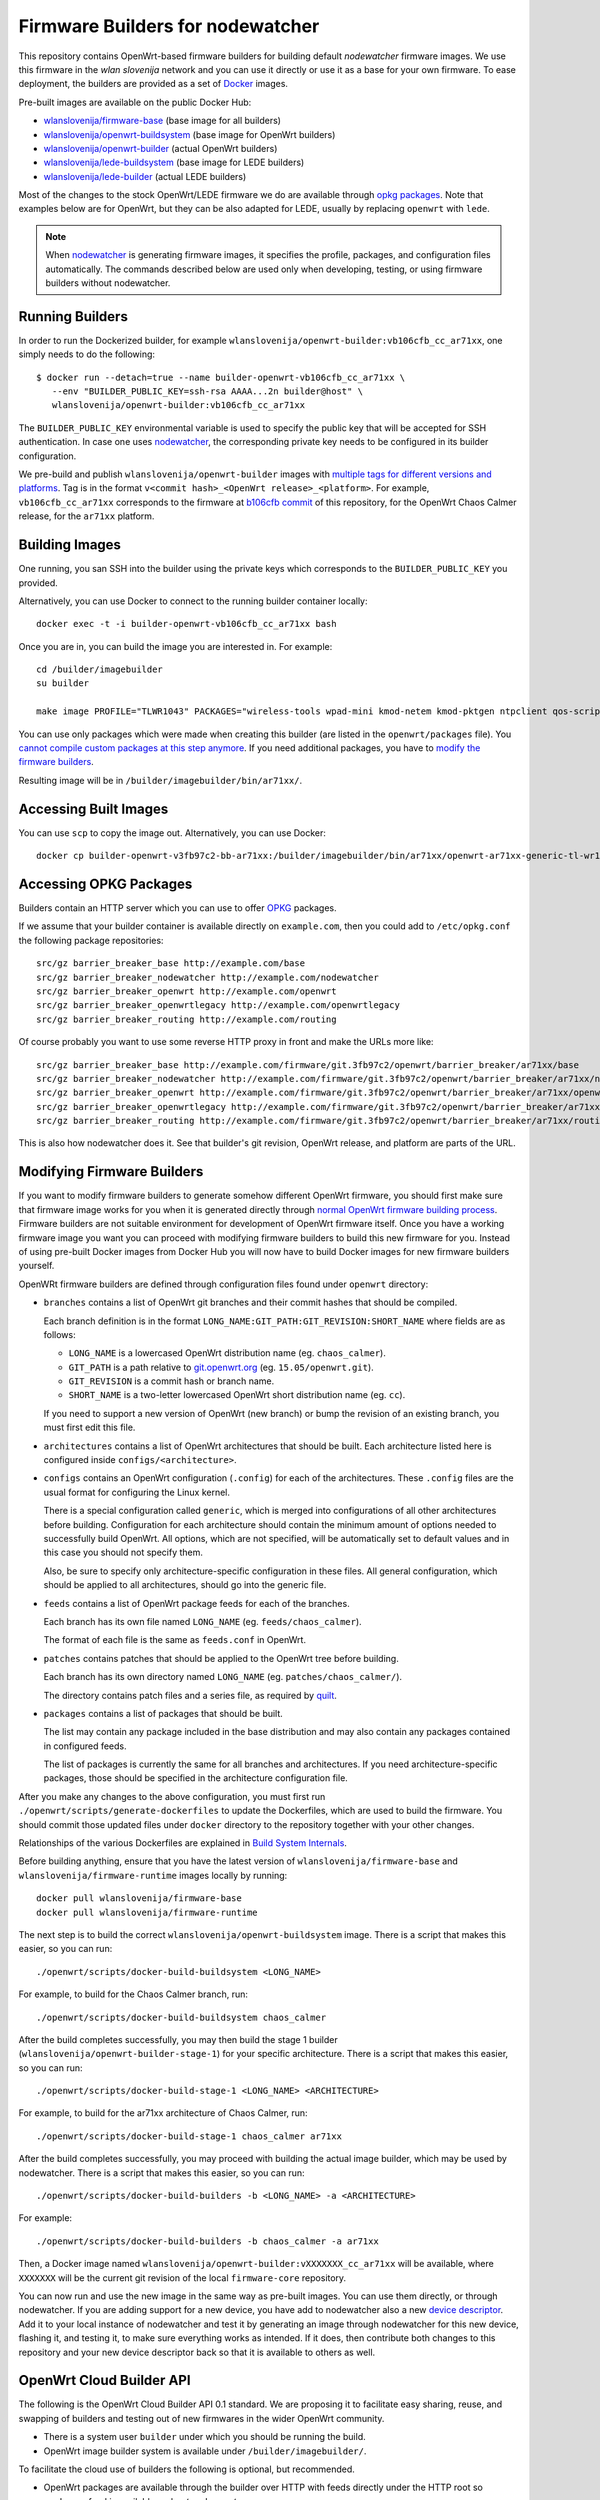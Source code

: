 Firmware Builders for nodewatcher
=================================

This repository contains OpenWrt-based firmware builders for building
default *nodewatcher* firmware images. We use this firmware in the
*wlan slovenija* network and you can use it directly or use it as a base
for your own firmware. To ease deployment, the builders are provided as
a set of Docker_ images.

Pre-built images are available on the public Docker Hub:

* `wlanslovenija/firmware-base`_ (base image for all builders)
* `wlanslovenija/openwrt-buildsystem`_ (base image for OpenWrt builders)
* `wlanslovenija/openwrt-builder`_ (actual OpenWrt builders)
* `wlanslovenija/lede-buildsystem`_ (base image for LEDE builders)
* `wlanslovenija/lede-builder`_ (actual LEDE builders)

Most of the changes to the stock OpenWrt/LEDE firmware we do are available through
`opkg packages`_. Note that examples below are for OpenWrt, but they can be also
adapted for LEDE, usually by replacing ``openwrt`` with ``lede``.

.. _Docker: https://www.docker.com
.. _wlanslovenija/firmware-base: https://registry.hub.docker.com/u/wlanslovenija/firmware-base/
.. _wlanslovenija/openwrt-buildsystem: https://registry.hub.docker.com/u/wlanslovenija/openwrt-buildsystem/
.. _wlanslovenija/openwrt-builder: https://registry.hub.docker.com/u/wlanslovenija/openwrt-builder/
.. _wlanslovenija/lede-buildsystem: https://registry.hub.docker.com/u/wlanslovenija/lede-buildsystem/
.. _wlanslovenija/lede-builder: https://registry.hub.docker.com/u/wlanslovenija/lede-builder/
.. _opkg packages: https://github.com/wlanslovenija/firmware-packages-opkg

.. note::
    When nodewatcher_ is generating firmware images, it specifies the profile, packages, and configuration
    files automatically. The commands described below are used only when developing, testing, or using
    firmware builders without nodewatcher.

Running Builders
----------------

In order to run the Dockerized builder, for example ``wlanslovenija/openwrt-builder:vb106cfb_cc_ar71xx``,
one simply needs to do the following::

  $ docker run --detach=true --name builder-openwrt-vb106cfb_cc_ar71xx \
     --env "BUILDER_PUBLIC_KEY=ssh-rsa AAAA...2n builder@host" \
     wlanslovenija/openwrt-builder:vb106cfb_cc_ar71xx

The ``BUILDER_PUBLIC_KEY`` environmental variable is used to specify the public key that will be
accepted for SSH authentication. In case one uses nodewatcher_, the corresponding private key needs
to be configured in its builder configuration.

We pre-build and publish ``wlanslovenija/openwrt-builder`` images with `multiple tags for different versions and platforms`_.
Tag is in the format ``v<commit hash>_<OpenWrt release>_<platform>``. For example, ``vb106cfb_cc_ar71xx``
corresponds to the firmware at `b106cfb commit`_ of this repository, for the OpenWrt Chaos Calmer release,
for the ``ar71xx`` platform.

.. _nodewatcher: http://nodewatcher.net
.. _multiple tags for different versions and platforms: https://hub.docker.com/r/wlanslovenija/openwrt-builder/tags/
.. _b106cfb commit: https://github.com/wlanslovenija/firmware-core/commit/b106cfb0a8f35d1af09a75e02fb245ffef449868

Building Images
---------------

One running, you san SSH into the builder using the private keys which corresponds to the ``BUILDER_PUBLIC_KEY``
you provided.

Alternatively, you can use Docker to connect to the running builder container locally::

    docker exec -t -i builder-openwrt-vb106cfb_cc_ar71xx bash

Once you are in, you can build the image you are interested in. For example::

    cd /builder/imagebuilder
    su builder

    make image PROFILE="TLWR1043" PACKAGES="wireless-tools wpad-mini kmod-netem kmod-pktgen ntpclient qos-scripts iperf horst wireless-info cronscripts iwinfo nodewatcher-agent nodewatcher-agent-mod-general nodewatcher-agent-mod-resources nodewatcher-agent-mod-interfaces nodewatcher-agent-mod-wireless nodewatcher-agent-mod-keys_ssh nodewatcher-agent-mod-clients uhttpd ip-full"

You can use only packages which were made when creating this builder (are listed in the ``openwrt/packages`` file).
You `cannot compile custom packages at this step anymore`_.
If you need additional packages, you have to `modify the firmware builders`_.

Resulting image will be in ``/builder/imagebuilder/bin/ar71xx/``.

.. _modify the firmware builders: modifying-firmware-builders_
.. _cannot compile custom packages at this step anymore: build-system-internals_

Accessing Built Images
----------------------

You can use ``scp`` to copy the image out. Alternatively, you can use Docker::

    docker cp builder-openwrt-v3fb97c2-bb-ar71xx:/builder/imagebuilder/bin/ar71xx/openwrt-ar71xx-generic-tl-wr1043nd-v1-squashfs-factory.bin .

Accessing OPKG Packages
-----------------------

Builders contain an HTTP server which you can use to offer OPKG_ packages.

.. _OPKG: http://wiki.openwrt.org/doc/techref/opkg

If we assume that your builder container is available directly on ``example.com``, then you could add to ``/etc/opkg.conf``
the following package repositories::

    src/gz barrier_breaker_base http://example.com/base
    src/gz barrier_breaker_nodewatcher http://example.com/nodewatcher
    src/gz barrier_breaker_openwrt http://example.com/openwrt
    src/gz barrier_breaker_openwrtlegacy http://example.com/openwrtlegacy
    src/gz barrier_breaker_routing http://example.com/routing

Of course probably you want to use some reverse HTTP proxy in front and make the URLs more like::

    src/gz barrier_breaker_base http://example.com/firmware/git.3fb97c2/openwrt/barrier_breaker/ar71xx/base
    src/gz barrier_breaker_nodewatcher http://example.com/firmware/git.3fb97c2/openwrt/barrier_breaker/ar71xx/nodewatcher
    src/gz barrier_breaker_openwrt http://example.com/firmware/git.3fb97c2/openwrt/barrier_breaker/ar71xx/openwrt
    src/gz barrier_breaker_openwrtlegacy http://example.com/firmware/git.3fb97c2/openwrt/barrier_breaker/ar71xx/openwrtlegacy
    src/gz barrier_breaker_routing http://example.com/firmware/git.3fb97c2/openwrt/barrier_breaker/ar71xx/routing

This is also how nodewatcher does it. See that builder's git revision, OpenWrt release, and platform are parts of the URL.

.. _modifying-firmware-builders:

Modifying Firmware Builders
---------------------------

If you want to modify firmware builders to generate somehow different OpenWrt firmware, you should first make sure
that firmware image works for you when it is generated directly through `normal OpenWrt firmware building process`_.
Firmware builders are not suitable environment for development of OpenWrt firmware itself.
Once you have a working firmware image you want you can proceed with modifying firmware builders to build
this new firmware for you.
Instead of using pre-built Docker images from Docker Hub you will now have to build Docker images for
new firmware builders yourself.

.. _normal OpenWrt firmware building process: https://wiki.openwrt.org/doc/howto/build

OpenWRt firmware builders are defined through configuration files found under ``openwrt`` directory:

* ``branches`` contains a list of OpenWrt git branches and their commit hashes that should be compiled.

  Each branch definition is in the format ``LONG_NAME:GIT_PATH:GIT_REVISION:SHORT_NAME`` where fields are as follows:

  * ``LONG_NAME`` is a lowercased OpenWrt distribution name (eg. ``chaos_calmer``).

  * ``GIT_PATH`` is a path relative to `git.openwrt.org`_ (eg. ``15.05/openwrt.git``).

  * ``GIT_REVISION`` is a commit hash or branch name.

  * ``SHORT_NAME`` is a two-letter lowercased OpenWrt short distribution name (eg. ``cc``).

  If you need to support a new version of OpenWrt (new branch) or bump the revision of an existing branch, you must
  first edit this file.

* ``architectures`` contains a list of OpenWrt architectures that should be built. Each architecture listed here is
  configured inside ``configs/<architecture>``.

* ``configs`` contains an OpenWrt configuration (``.config``) for each of the architectures. These ``.config`` files
  are the usual format for configuring the Linux kernel.

  There is a special configuration called ``generic``, which is merged into configurations of all other architectures
  before building. Configuration for each architecture should contain the minimum amount of options needed to
  successfully build OpenWrt. All options, which are not specified, will be automatically set to default values and
  in this case you should not specify them.

  Also, be sure to specify only architecture-specific configuration in these files. All general configuration, which
  should be applied to all architectures, should go into the generic file.

* ``feeds`` contains a list of OpenWrt package feeds for each of the branches.

  Each branch has its own file named ``LONG_NAME`` (eg. ``feeds/chaos_calmer``).

  The format of each file is the same as ``feeds.conf`` in OpenWrt.

* ``patches`` contains patches that should be applied to the OpenWrt tree before building.

  Each branch has its own directory named ``LONG_NAME`` (eg. ``patches/chaos_calmer/``).

  The directory contains patch files and a series file, as required by `quilt`_.

* ``packages`` contains a list of packages that should be built.

  The list may contain any package included in the base distribution and may also contain any packages contained in configured feeds.

  The list of packages is currently the same for all branches and architectures. If you need architecture-specific packages, those
  should be specified in the architecture configuration file.

After you make any changes to the above configuration, you must first run ``./openwrt/scripts/generate-dockerfiles`` to
update the Dockerfiles, which are used to build the firmware.
You should commit those updated files under ``docker`` directory to the repository together with your other changes.

Relationships of the various Dockerfiles are explained in `Build System Internals`_.

Before building anything, ensure that you have the latest version of ``wlanslovenija/firmware-base`` and
``wlanslovenija/firmware-runtime`` images locally by running::

    docker pull wlanslovenija/firmware-base
    docker pull wlanslovenija/firmware-runtime

The next step is to build the correct ``wlanslovenija/openwrt-buildsystem`` image. There is a script that makes this
easier, so you can run::

    ./openwrt/scripts/docker-build-buildsystem <LONG_NAME>

For example, to build for the Chaos Calmer branch, run::

    ./openwrt/scripts/docker-build-buildsystem chaos_calmer

After the build completes successfully, you may then build the stage 1 builder (``wlanslovenija/openwrt-builder-stage-1``)
for your specific architecture. There is a script that makes this easier, so you can run::

    ./openwrt/scripts/docker-build-stage-1 <LONG_NAME> <ARCHITECTURE>

For example, to build for the ar71xx architecture of Chaos Calmer, run::

    ./openwrt/scripts/docker-build-stage-1 chaos_calmer ar71xx

After the build completes successfully, you may proceed with building the actual image builder, which may be used by
nodewatcher. There is a script that makes this easier, so you can run::

    ./openwrt/scripts/docker-build-builders -b <LONG_NAME> -a <ARCHITECTURE>

For example::

    ./openwrt/scripts/docker-build-builders -b chaos_calmer -a ar71xx

Then, a Docker image named ``wlanslovenija/openwrt-builder:vXXXXXXX_cc_ar71xx`` will be available, where ``XXXXXXX``
will be the current git revision of the local ``firmware-core`` repository.

You can now run and use the new image in the same way as pre-built images. You can use them directly, or through
nodewatcher.
If you are adding support for a new device, you have add to nodewatcher also a new `device descriptor`_.
Add it to your local instance of nodewatcher and test it by generating an image through nodewatcher for this new device,
flashing it, and testing it, to make sure everything works as intended.
If it does, then contribute both changes to this repository and your new device descriptor back so that it is
available to others as well.

.. _git.openwrt.org: https://git.openwrt.org/
.. _quilt: https://savannah.nongnu.org/projects/quilt
.. _device descriptor: https://nodewatcher.readthedocs.io/en/development/cgm.html#device-descriptors

OpenWrt Cloud Builder API
-------------------------

The following is the OpenWrt Cloud Builder API 0.1 standard. We are proposing it to facilitate easy sharing, reuse,
and swapping of builders and testing out of new firmwares in the wider OpenWrt community.

* There is a system user ``builder`` under which you should be running the build.
* OpenWrt image builder system is available under ``/builder/imagebuilder/``.

To facilitate the cloud use of builders the following is optional, but recommended.

* OpenWrt packages are available through the builder over HTTP with feeds directly under the HTTP root so ``packages`` feed is available under ``/packages/``.
* A metadata file served over HTTP at ``/metadata``, encoded as a JSON object with the following fields:

  * ``platform`` which should be ``"openwrt"``.
  * ``architecture`` which should contain the name of the architecture the builder is for (for example ``"ar71xx"``).
  * ``version`` which should contain a string identifying the version of the builder (for example ``"git.3fb97c2"``).
  * ``packages`` which should contain an object describing included package information. Keys should be
    package names and each package is represented by an object with the following fields:

    * ``name``
    * ``version``
    * ``dependencies``
    * ``source``
    * ``size``
    * ``size_installed``
    * ``checksum_md5``
    * ``checksum_sha256``
    * ``description``

* Support for SSH access using the ``BUILDER_PUBLIC_KEY`` to authenticate the client connection.

.. _build-system-internals:

Build System Internals
----------------------

The build system is composed from multiple Docker images. Some of them are hardcoded and the others are
generated using scripts. While currently only the OpenWrt platform is supported, the build system is
designed so it could support others as well. OpenWrt-specific build configuration is under ``openwrt/``, for
example the file ``openwrt/packages`` specifies which packages get compiled.

The docker images for the build process are the following:

* ``firmware-base`` (the top-level Dockerfile) prepares a minimal environment with required
  dependencies to build stuff.

* ``firmware-runtime`` (in ``docker/runtime``) prepares a minimal environment used to run (not
  build) the final OpenWrt image builder images. It sets up an HTTP and SSH servers that are used
  by nodewatcher to connect to the container and build the images. The HTTP server is also used to
  serve the built OPKG packages.

These two are the only Dockerfiles that are hardcoded, all the others are generated by the above scripts and
the generated files are stored in the ``docker/openwrt`` subdirectory. Calling ``create-dockerfiles`` will
overwrite anything in this directory, so it shouldn't be edited by hand.

* ``openwrt-buildsystem`` inherits from ``firmware-base`` and comes in multiple tags (one for each OpenWrt
  branch we support, currently these are  Barrier Breaker and Chaos Calmer). This image contains a complete
  OpenWrt buildsystem, prepared for building our firmware (we configure some special feeds and apply some
  atches). The image does not build anything, it just prepares it so that further stages can use it.

* ``openwrt-builder-stage-1`` inherits from ``openwrt-buildsystem`` and comes in multiple tags (one for each
  combination of OpenWrt branch and architecture that we support). This image is internal and is not
  published in the Docker hub as it would be too big (it contains the complete built OpenWrt toolchain). The
  stage 1 builder uses the prepared buildsystem to build the OpenWrt image builders.

* ``openwrt-builder`` inherits from ``firmware-runtime`` and is generated from the respective
  ``openwrt-builder-stage-1`` by the ``docker-build-builders`` script. It also comes in multiple tags, one for each
  combination of firmware version, OpenWrt branch and architecture that we support. This Docker image
  contains the OpenWrt image builder that can be used to quickly generate firmware images without needing
  to compile anything.

Source Code, Issue Tracker and Mailing List
-------------------------------------------

For development *wlan slovenija* open wireless network `development Trac`_ is
used, so you can see `existing open tickets`_ or `open a new one`_ there. Source
code is available on GitHub_. If you have any questions or if you want to
discuss the project, use `development mailing list`_.

.. _development Trac: https://dev.wlan-si.net/
.. _existing open tickets: https://dev.wlan-si.net/report
.. _open a new one: https://dev.wlan-si.net/newticket
.. _GitHub: https://github.com/wlanslovenija/firmware-core
.. _development mailing list: https://wlan-si.net/lists/info/development
